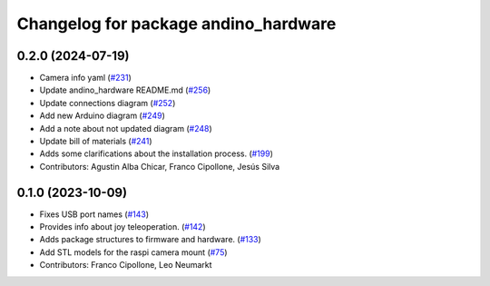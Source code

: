 ^^^^^^^^^^^^^^^^^^^^^^^^^^^^^^^^^^^^^
Changelog for package andino_hardware
^^^^^^^^^^^^^^^^^^^^^^^^^^^^^^^^^^^^^

0.2.0 (2024-07-19)
------------------
* Camera info yaml (`#231 <https://github.com/Ekumen-OS/andino/issues/231>`_)
* Update andino_hardware README.md (`#256 <https://github.com/Ekumen-OS/andino/issues/256>`_)
* Update connections diagram (`#252 <https://github.com/Ekumen-OS/andino/issues/252>`_)
* Add new Arduino diagram (`#249 <https://github.com/Ekumen-OS/andino/issues/249>`_)
* Add a note about not updated diagram (`#248 <https://github.com/Ekumen-OS/andino/issues/248>`_)
* Update bill of materials (`#241 <https://github.com/Ekumen-OS/andino/issues/241>`_)
* Adds some clarifications about the installation process. (`#199 <https://github.com/Ekumen-OS/andino/issues/199>`_)
* Contributors: Agustin Alba Chicar, Franco Cipollone, Jesús Silva

0.1.0 (2023-10-09)
------------------
* Fixes USB port names (`#143 <https://github.com/Ekumen-OS/andino/issues/143>`_)
* Provides info about joy teleoperation. (`#142 <https://github.com/Ekumen-OS/andino/issues/142>`_)
* Adds package structures to firmware and hardware. (`#133 <https://github.com/Ekumen-OS/andino/issues/133>`_)
* Add STL models for the raspi camera mount (`#75 <https://github.com/Ekumen-OS/andino/issues/75>`_)
* Contributors: Franco Cipollone, Leo Neumarkt

